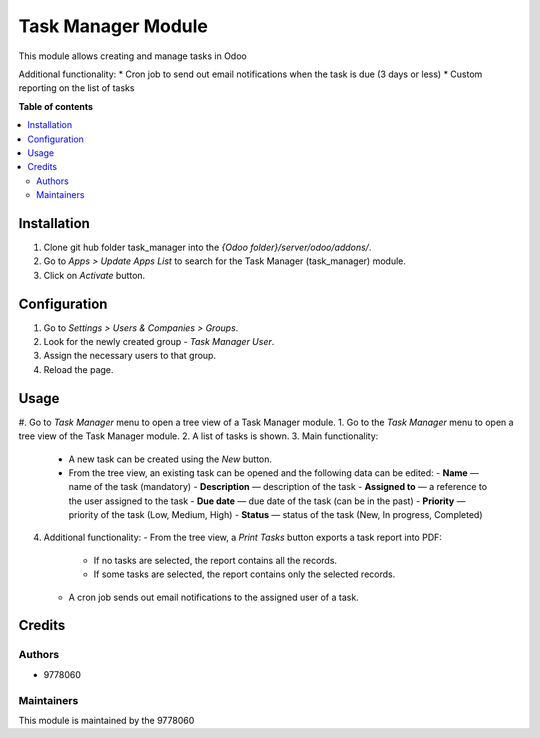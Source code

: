 ==========================
Task Manager Module
==========================

.. |badge1| image:: https://img.shields.io/badge/maturity-Beta-yellow.png
    :target: https://odoo-community.org/page/development-status
    :alt: Beta
.. |badge2| image:: https://img.shields.io/badge/License-LGPL_v3-blue.svg
    :target: https://www.gnu.org/licenses/lgpl-3.0.html
    :alt: License: LGPL-3

|badge1| |badge2|

This module allows creating and manage tasks in Odoo

Additional functionality:
* Cron job to send out email notifications when the task is due (3 days or less)
* Custom reporting on the list of tasks

**Table of contents**

.. contents::
   :local:


Installation
=====
#. Clone git hub folder task_manager into the *{Odoo folder}/server/odoo/addons/*.
#. Go to *Apps > Update Apps List* to search for the Task Manager (task_manager) module.
#. Click on *Activate* button.


Configuration
=====
#. Go to *Settings > Users & Companies > Groups*.
#. Look for the newly created group - *Task Manager User*.
#. Assign the necessary users to that group.
#. Reload the page.


Usage
=====

#. Go to *Task Manager* menu to open a tree view of a Task Manager module.
1. Go to the *Task Manager* menu to open a tree view of the Task Manager module.
2. A list of tasks is shown.
3. Main functionality:
   - A new task can be created using the *New* button.
   - From the tree view, an existing task can be opened and the following data can be edited:
     - **Name** — name of the task (mandatory)
     - **Description** — description of the task
     - **Assigned to** — a reference to the user assigned to the task
     - **Due date** — due date of the task (can be in the past)
     - **Priority** — priority of the task (Low, Medium, High)
     - **Status** — status of the task (New, In progress, Completed)
4. Additional functionality:
   - From the tree view, a *Print Tasks* button exports a task report into PDF:
     - If no tasks are selected, the report contains all the records.
     - If some tasks are selected, the report contains only the selected records.
   - A cron job sends out email notifications to the assigned user of a task.

Credits
=======

Authors
~~~~~~~

* 9778060

Maintainers
~~~~~~~~~~~

This module is maintained by the 9778060
